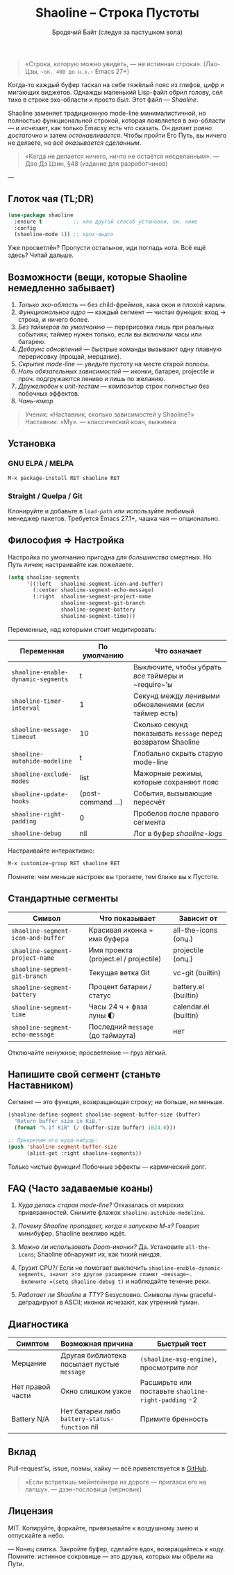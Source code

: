 #+TITLE: Shaoline – Строка Пустоты
#+AUTHOR: Бродячий Байт (следуя за пастушком вола)  
#+EMAIL: (пустота)  
#+LANGUAGE: ru  
#+OPTIONS: num:nil ^:nil toc:2

#+begin_quote
«Строка, которую можно увидеть, — не истинная строка».  
  (Лао-Цзы, ~~ок. 400 до н.э.~~ Emacs 27+)
#+end_quote

#+ATTR_ORG: :width 80%
[[file:screenshot-shaoline.png]]

Когда-то каждый буфер таскал на себе тяжёлый пояс из глифов, цифр и мигающих виджетов.  
Однажды маленький Lisp-файл обрил голову, сел тихо в строке эхо-области и просто /был/.  
Этот файл — /Shaoline/.

Shaoline заменяет традиционную mode-line минималистичной, но полностью функциональной строкой,  
которая появляется в эхо-области — и исчезает, как только Emacsу есть что сказать.  
Он делает /ровно достаточно/ и затем /останавливается/.  
Чтобы пройти Его Путь, вы ничего не делаете, но /всё оказывается сделанным/.

#+begin_quote
«Когда не делается ничего, ничто не остаётся несделанным».  
— Дао Дэ Цзин, §48 (издание для разработчиков)
#+end_quote

---

** Глоток чая (TL;DR)

#+begin_src emacs-lisp
(use-package shaoline
  :ensure t          ;; или другой способ установки, см. ниже
  :config
  (shaoline-mode 1)) ;; вдох-выдох
#+end_src

Уже просветлён? Пропусти остальное, иди погладь кота.  
Всё ещё здесь? Читай дальше.

** Возможности (вещи, которые Shaoline немедленно забывает)

1. /Только эхо-область/ — без child-фреймов, хака окон и плохой кармы.
2. /Функциональное ядро/ — каждый сегмент — чистая функция: вход → строка, и ничего более.
3. /Без таймеров по умолчанию/ — перерисовка лишь при реальных событиях; таймер нужен только, если вы включили часы или батарею.
4. /Дебаунс обновлений/ — быстрые команды вызывают одну плавную перерисовку (проща­й, мерцание).
5. /Скрытие mode-line/ — увидьте пустоту на месте старой полосы.
6. /Ноль обязательных зависимостей/ — иконки, батарея, projectile и проч. подгружаются лениво и лишь по желанию.
7. /Дружелюбен к unit-тестам/ — компози­тор строк полностью без побочных эффектов.
8. /Чань-юмор/

#+begin_quote
Ученик: «Наставник, сколько зависимостей у Shaoline?»  
Наставник: «Му».  
— классический коан, выжимка
#+end_quote

** Установка

*** GNU ELPA / MELPA

#+begin_src emacs-lisp
M-x package-install RET shaoline RET
#+end_src

*** Straight / Quelpa / Git

Клонируйте и добавьте в =load-path= или используйте любимый менеджер пакетов.  
Требуется Emacs 27.1+, чашка чая — опционально.

** Философия ⇒ Настройка

Настройка по умолчанию пригодна для /большинства/ смертных.  
Но Путь личен; настраивайте как пожелаете.

#+begin_src emacs-lisp
(setq shaoline-segments
      '((:left   shaoline-segment-icon-and-buffer)
        (:center shaoline-segment-echo-message)
        (:right  shaoline-segment-project-name
                 shaoline-segment-git-branch
                 shaoline-segment-battery
                 shaoline-segment-time)))
#+end_src

Переменные, над которыми стоит медитировать:

| Переменная                       | По умолчанию     | Что означает                                               |
|----------------------------------+------------------+------------------------------------------------------------|
| =shaoline-enable-dynamic-segments= | t                | Выключите, чтобы убрать /все/ таймеры и ~require~’ы          |
| =shaoline-timer-interval=          | 1                | Секунд между ленивыми обновлениями (если таймер есть)      |
| =shaoline-message-timeout=         | 10               | Сколько секунд показывать ~message~ перед возвратом Shaoline |
| =shaoline-autohide-modeline=       | t                | Глобально скрыть старую mode-line                          |
| =shaoline-exclude-modes=           | list             | Мажорные режимы, которые сохраняют пояс                    |
| =shaoline-update-hooks=            | (post-command …) | События, вызывающие пересчёт                               |
| =shaoline-right-padding=           | 0                | Пробелов после правого сегмента                            |
| =shaoline-debug=                   | nil              | Лог в буфер /shaoline-logs/                                  |

Настраивайте интерактивно:

#+begin_src emacs-lisp
M-x customize-group RET shaoline RET
#+end_src

Помните: чем меньше настроек вы трогаете, тем ближе вы к Пустоте.

** Стандартные сегменты

| Символ                           | Что показывает                        | Зависит от            |
|----------------------------------+---------------------------------------+-----------------------|
| =shaoline-segment-icon-and-buffer= | Красивая иконка + имя буфера          | all-the-icons (опц.)  |
| =shaoline-segment-project-name=    | Имя проекта (project.el / projectile) | projectile (опц.)     |
| =shaoline-segment-git-branch=      | Текущая ветка Git                     | vc-git (builtin)      |
| =shaoline-segment-battery=         | Процент батареи / статус              | battery.el (builtin)  |
| =shaoline-segment-time=            | Часы 24 ч + фаза луны 🌓             | calendar.el (builtin) |
| =shaoline-segment-echo-message=    | Последний ~message~ (до таймаута)       | нет                   |

Отключайте ненужное; просветление — груз лёгкий.

** Напишите свой сегмент (станьте Наставником)

Сегмент — это функция, возвращающая строку; ни больше, ни меньше.

#+begin_src emacs-lisp
(shaoline-define-segment shaoline-segment-buffer-size (buffer)
  "Return buffer size in KiB."
  (format "%.1f KiB" (/ (buffer-size buffer) 1024.0)))

;; Прикрепим его куда-нибудь:
(push 'shaoline-segment-buffer-size
      (alist-get :right shaoline-segments))
#+end_src

Только чистые функции! Побочные эффекты — кармический долг.

** FAQ (Часто задаваемые коаны)

1. /Куда делась старая mode-line?/  
   Отказалась от мирских привязанностей. Снимите флажок =shaoline-autohide-modeline=.

2. /Почему Shaoline пропадает, когда я запускаю M-x?/  
   Говорит минибуфер. Shaoline вежливо ждёт.

3. /Можно ли использовать Doom-иконки?/  
   Да. Установите =all-the-icons=; Shaoline обнаружит их, как тихий ниндзя.

4. Грузит CPU?/  
   Если не помогает выключить =shaoline-enable-dynamic-segments, значит это другое расширение спамит ~message~.  
  Включите =(setq shaoline-debug t)= и наблюдайте течение реки.

5. /Работает ли Shaoline в TTY?/  
   Безусловно. Символы луны graceful-деградируют в ASCII; иконки исчезают, как утренний туман.

** Диагностика

| Симптом          | Возможная причина                            | Быстрый тест                                      |
|------------------+----------------------------------------------+---------------------------------------------------|
| Мерцание         | Другая библиотека посылает пустые ~message~    | ~(shaoline-msg-engine)~, просмотрите лог            |
| Нет правой части | Окно слишком узкое                           | Расширьте или поставьте =shaoline-right-padding= -2 |
| Battery N/A      | Нет батареи либо ~battery-status-function~ nil | Примите бренность                                 |

** Вклад

Pull-request’ы, issue, поэмы, хайку — всё приветствуется в [[https://github.com/11111000000/shaoline][GitHub]].

#+begin_quote
«Если встретишь мейнтейнера на дороге — пригласи его на лапшу».  
— дзэн-пословица (черновик)
#+end_quote

** Лицензия

MIT. Копируйте, форкайте, привязывайте к воздушному змею и отпускайте в небо.

---  
Конец свитка. Закройте буфер, сделайте вдох, возвращайтесь к коду.  
Помните: истинное сокровище — это друзья, которых мы обрели на Пути.
